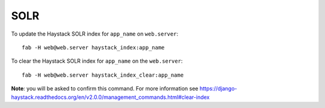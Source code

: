 SOLR
****

To update the Haystack SOLR index for ``app_name`` on ``web.server``:

::

  fab -H web@web.server haystack_index:app_name

To clear the Haystack SOLR index for ``app_name`` on the ``web.server``:

::

  fab -H web@web.server haystack_index_clear:app_name

**Note**: you will be asked to confirm this command.  For more information see
https://django-haystack.readthedocs.org/en/v2.0.0/management_commands.html#clear-index
